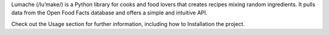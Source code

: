 Lumache (/lu’make/) is a Python library for cooks and food lovers that creates recipes mixing random ingredients. It pulls data from the Open Food Facts database and offers a simple and intuitive API.

Check out the Usage section for further information, including how to Installation the project.
